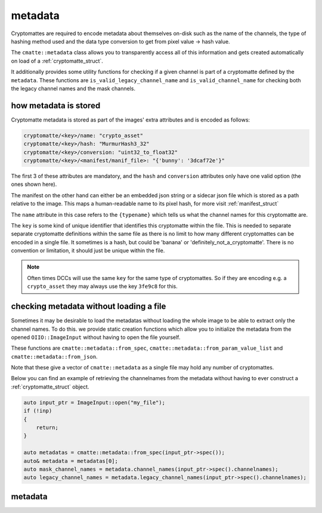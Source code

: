 ..
  Copyright Contributors to the cryptomatte-api project.


.. _cmatte_metadata:

metadata
#########

Cryptomattes are required to encode metadata about themselves on-disk such as the name of the channels,
the type of hashing method used and the data type conversion to get from pixel value -> hash value.

The ``cmatte::metadata`` class allows you to transparently access all of this information and gets
created automatically on load of a :ref:`cryptomatte_struct`.

It additionally provides some utility functions for checking if a given channel is part of a cryptomatte
defined by the ``metadata``. These functions are ``is_valid_legacy_channel_name`` and ``is_valid_channel_name``
for checking both the legacy channel names and the mask channels.

how metadata is stored
**********************

Cryptomatte metadata is stored as part of the images' extra attributes and is encoded as follows:

.. code-block:: none

    cryptomatte/<key>/name: "crypto_asset"
    cryptomatte/<key>/hash: "MurmurHash3_32"
    cryptomatte/<key>/conversion: "uint32_to_float32"
    cryptomatte/<key>/<manifest/manif_file>: "{'bunny': '3dcaf72e'}"

The first 3 of these attributes are mandatory, and the ``hash`` and ``conversion`` attributes only have
one valid option (the ones shown here).

The manifest on the other hand can either be an embedded json string or a sidecar json file which is stored
as a path relative to the image. This maps a human-readable name to its pixel hash, for more visit 
:ref:`manifest_struct`

The ``name`` attribute in this case refers to the ``{typename}`` which tells us what the channel names for
this cryptomatte are. 

The ``key`` is some kind of unique identifier that identifies this cryptomatte within the file. This is needed
to separate separate cryptomatte definitions within the same file as there is no limit to how many
different cryptomattes can be encoded in a single file. It sometimes is a hash, but could be 'banana' or 
'definitely_not_a_cryptomatte'. There is no convention or limitation, it should just be unique within the file.

.. note::
    
    Often times DCCs will use the same ``key`` for the same type of cryptomattes. So if they are encoding e.g.
    a ``crypto_asset`` they may always use the key ``3fe9c8`` for this.


checking metadata without loading a file
******************************************

Sometimes it may be desirable to load the metadatas without loading the whole image to be able to 
extract only the channel names. To do this. we provide static creation functions which allow you to initialize
the metadata from the opened ``OIIO::ImageInput`` without having to open the file yourself.

These functions are ``cmatte::metadata::from_spec``, ``cmatte::metadata::from_param_value_list`` and 
``cmatte::metadata::from_json``. 

Note that these give a vector of ``cmatte::metadata`` as a single file may hold any number of cryptomattes.

Below you can find an example of retrieving the channelnames from the metadata without having to 
ever construct a :ref:`cryptomatte_struct` object.

.. code-block:: c++

    auto input_ptr = ImageInput::open("my_file");
    if (!inp) 
    {
        return;
    }

    auto metadatas = cmatte::metadata::from_spec(input_ptr->spec());
    auto& metadata = metadatas[0];
    auto mask_channel_names = metadata.channel_names(input_ptr->spec().channelnames);
    auto legacy_channel_names = metadata.legacy_channel_names(input_ptr->spec().channelnames);


.. _metadata_struct:

metadata 
*********

.. doxygenstruct:: cmatte::metadata
    :members:
    :undoc-members:

